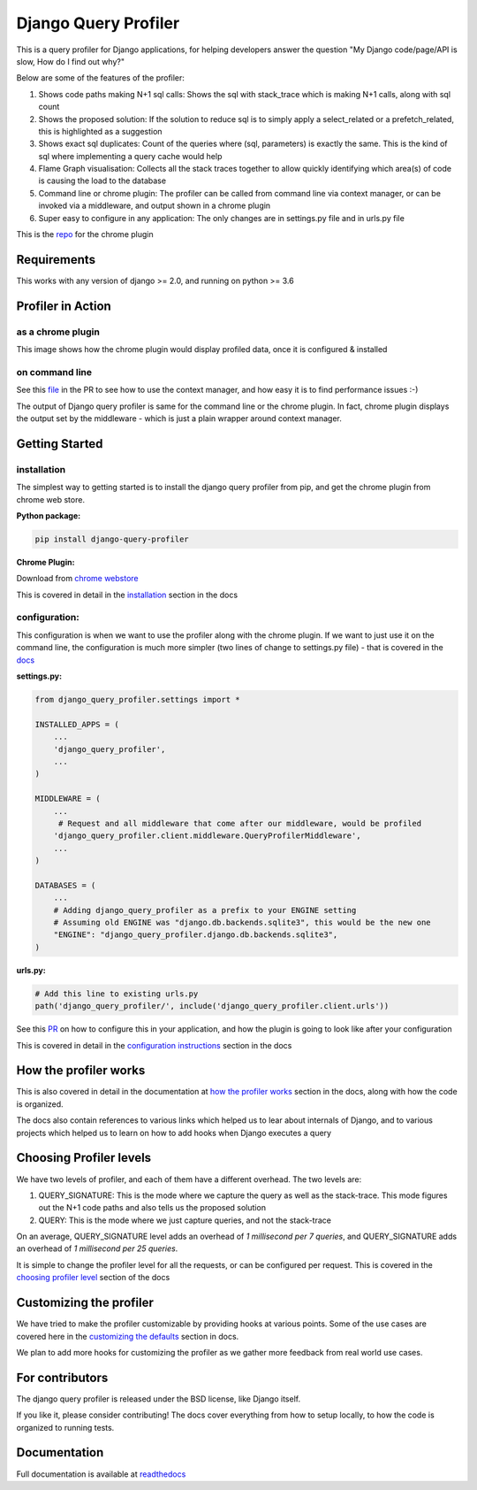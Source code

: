 ======================
Django Query Profiler
======================

.. image:: https://img.shields.io/pypi/l/django.svg
   :target: https://raw.githubusercontent.com/django-query-profiler/django-query-profiler/master/LICENSE

.. image:: https://travis-ci.com/django-query-profiler/django-query-profiler.svg?branch=master
    :target: https://travis-ci.com/django-query-profiler/django-query-profiler

.. image:: https://codecov.io/gh/django-query-profiler/django-query-profiler/branch/master/graph/badge.svg?token=1Cv7WsOi2W
  :target: https://codecov.io/gh/django-query-profiler/django-query-profiler

.. image:: https://readthedocs.org/projects/django-query-profiler/badge/?version=latest
  :target: https://django-query-profiler.readthedocs.io/en/latest/index.html

.. image:: https://img.shields.io/pypi/pyversions/django-query-profiler.svg
  :target: https://pypi.org/project/django-query-profiler/

.. image:: https://img.shields.io/pypi/djversions/django-query-profiler
  :target: https://pypi.org/project/django-query-profiler/

.. image:: https://badge.fury.io/py/django-query-profiler.svg
    :target: https://pypi.org/project/django-query-profiler/



This is a query profiler for Django applications, for helping developers answer the question "My Django code/page/API is slow, How do I find out why?"

Below are some of the features of the profiler:

1. Shows code paths making N+1 sql calls:  Shows the sql with stack_trace which is making N+1 calls, along with sql count
2. Shows the proposed solution: If the solution to reduce sql is to simply apply a select_related or a prefetch_related, this is highlighted as a suggestion
3. Shows exact sql duplicates: Count of the queries where (sql, parameters) is exactly the same.  This is the kind of sql where implementing a query cache would help
4. Flame Graph visualisation: Collects all the stack traces together to allow quickly identifying which area(s) of code is causing the load to the database
5. Command line or chrome plugin: The profiler can be called from command line via context manager, or can be invoked via a middleware, and output shown in a chrome plugin
6. Super easy to configure in any application:  The only changes are in settings.py file and in urls.py file

This is the `repo <https://github.com/django-query-profiler/django-query-profiler-chrome-plugin>`_ for the chrome plugin

Requirements
============

This works with any version of django >= 2.0, and running on python >= 3.6


Profiler in Action
==================

as a chrome plugin
------------------

This image shows how the chrome plugin would display profiled data, once it is configured & installed

.. image:: https://raw.githubusercontent.com/django-query-profiler/django-query-profiler/master/docs/_static/django_query_profiler_in_action.gif

on command line
---------------

See this `file
<https://github.com/django-query-profiler/django-tip-02/blob/18785d9e44b5f542ce26f555a4bcf18124f788d0/DJANGO_QUERY_PROFILER.md>`_ in the PR to see how to use the context manager, and how easy it is to find performance issues :-)

The output of Django query profiler is same for the command line or the chrome plugin.   In fact, chrome plugin displays the output set by the middleware - which is just a plain wrapper around context manager.

Getting Started
===============

installation
------------

The simplest way to getting started is to install the django query profiler from pip, and get the chrome plugin from
chrome web store.

**Python package:**

.. code-block:: console

  pip install django-query-profiler

**Chrome Plugin:**

Download from `chrome webstore <https://chrome.google.com/webstore/detail/django-query-profiler/ejdgfhecpkhdnpdmdheacfmknaegicff>`__


This is covered in detail in the `installation <https://django-query-profiler.readthedocs.io/en/latest/installation.html>`__ section in the docs

configuration:
--------------

This configuration is when we want to use the profiler along with the chrome plugin.  If we want to just use it on the
command line, the configuration is much more simpler (two lines of change to settings.py file) - that is covered in the `docs <https://django-query-profiler.readthedocs.io/en/latest/configuration_instructions.html#as-context-manager>`__

**settings.py:**

.. code-block:: python

    from django_query_profiler.settings import *

    INSTALLED_APPS = (
        ...
        'django_query_profiler',
        ...
    )

    MIDDLEWARE = (
        ...
         # Request and all middleware that come after our middleware, would be profiled
        'django_query_profiler.client.middleware.QueryProfilerMiddleware',
        ...
    )

    DATABASES = (
        ...
        # Adding django_query_profiler as a prefix to your ENGINE setting
        # Assuming old ENGINE was "django.db.backends.sqlite3", this would be the new one
        "ENGINE": "django_query_profiler.django.db.backends.sqlite3",
    )


**urls.py:**

.. code-block:: python

  # Add this line to existing urls.py
  path('django_query_profiler/', include('django_query_profiler.client.urls'))


See this `PR
<https://github.com/django-query-profiler/django-query-profiler-sample-app/pull/1>`__ on how to configure this in your application,
and how the plugin is going to look like after your configuration

.. image:: https://raw.githubusercontent.com/django-query-profiler/django-query-profiler/master/docs/_static/chrome_plugin.png


This is covered in detail in the `configuration instructions <https://django-query-profiler.readthedocs.io/en/latest/configuration_instructions.html>`__ section in the docs

How the profiler works
======================

This is also covered in detail in the documentation at `how the profiler works <https://django-query-profiler.readthedocs.io/en/latest/how_it_works.html>`__ section in the docs,
along with how the code is organized.

The docs also contain references to various links which helped us to lear about internals of Django, and to various projects which helped us to learn on how to add hooks when Django executes a query


Choosing Profiler levels
========================

We have two levels of profiler, and each of them have a different overhead.  The two levels are:

1. QUERY_SIGNATURE:   This is the mode where we capture the query as well as the stack-trace.  This mode figures out the N+1 code paths and also tells us the proposed solution
2. QUERY: This is the mode where we just capture queries, and not the stack-trace

On an average, QUERY_SIGNATURE level adds an overhead of `1 millisecond per 7 queries`, and QUERY_SIGNATURE adds an overhead of `1 millisecond per 25 queries`.

It is simple to change the profiler level for all the requests, or can be configured per request.  This is covered in the `choosing profiler level <https://django-query-profiler.readthedocs.io/en/latest/choosing_profiler_level.html>`__ section of the docs

Customizing the profiler
========================

We have tried to make the profiler customizable by providing hooks at various points.   Some of the use cases are covered
here in the `customizing the defaults <https://django-query-profiler.readthedocs.io/en/latest/customizing_defaults.html>`__ section in docs.

We plan to add more hooks for customizing the profiler as we gather more feedback from real world use cases.


For contributors
================

.. image:: https://img.shields.io/badge/PRs-welcome-brightgreen.svg?style=flat-square
   :target: http://makeapullrequest.com

The django query profiler is released under the BSD license, like Django itself.

If you like it, please consider contributing!  The docs cover everything from how to setup locally, to how the code is organized to running tests.


Documentation
=============

Full documentation is available at `readthedocs <https://django-query-profiler.readthedocs.io/en/latest/index.html>`__
